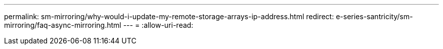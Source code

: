 ---
permalink: sm-mirroring/why-would-i-update-my-remote-storage-arrays-ip-address.html 
redirect: e-series-santricity/sm-mirroring/faq-async-mirroring.html 
---
= 
:allow-uri-read: 



